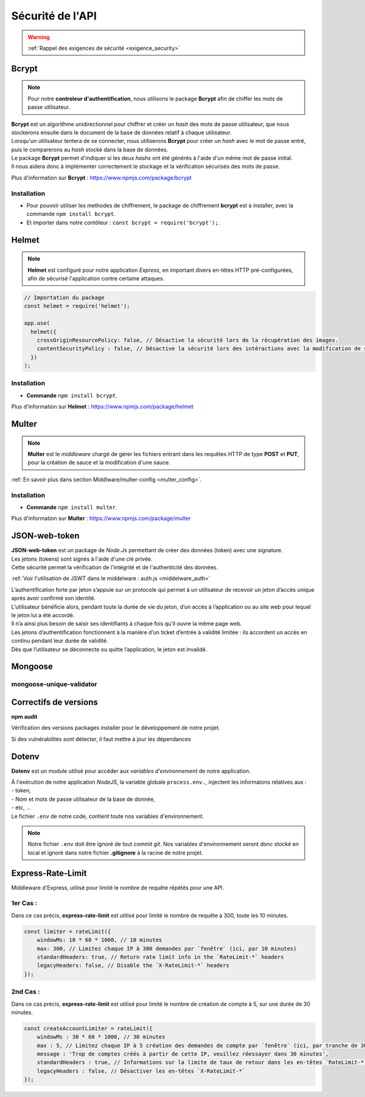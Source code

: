 Sécurité de l'API
=================
.. link:
.. _security_user:

.. warning::

    :ref:`Rappel des exigences de sécurité <exigence_security>`

Bcrypt 
------
.. link:
.. _bcrypt:

.. note:: 

    Pour notre **controleur d'authentification**, nous utilisons le package **Bcrypt** afin de chiffer les mots de passe utilisateur. 

| **Bcrypt** est un algorithme unidirectionnel pour chiffrer et créer un *hash* des mots de passe utilisateur, que nous stockerons ensuite dans le document de la base de données relatif à chaque utilisateur.
| Lorsqu'un utilisateur tentera de se connecter, nous utiliserons **Bcrypt** pour créer un *hash* avec le mot de passe entré, puis le comparerons au *hash* stocké dans la base de données.
| Le package **Bcrypt** permet d'indiquer si les deux *hashs* ont été générés à l'aide d'un même mot de passe initial. 
| Il nous aidera donc à implémenter correctement le stockage et la vérification sécurisés des mots de passe.

Plus d'information sur **Bcrypt** : `<https://www.npmjs.com/package/bcrypt>`_

Installation 
^^^^^^^^^^^^
* Pour pouvoir utiliser les methodes de chiffrement, le package de chiffrement **bcrypt** est à installer, avec la commande ``npm install bcrypt``. 
* Et importer dans notre contôleur : ``const bcrypt = require('bcrypt');``.


Helmet
------
.. link:
.. _helmet:

.. note:: 

    **Helmet** est configuré pour notre application *Express*, en important divers en-têtes HTTP pré-configurées, afin de sécurisé l'application contre certaine attaques. 

.. code:: javascript

    // Importation du package
    const helmet = require('helmet');

    app.use(
      helmet({
        crossOriginResourcePolicy: false, // Désactive la sécurité lors de la récupération des images.
        contentSecurityPolicy : false, // Désactive la sécurité lors des intéractions avec la modification de sauce.
      })
    );

Installation 
^^^^^^^^^^^^
* **Commande** ``npm install bcrypt``.

Plus d'information sur **Helmet** : `<https://www.npmjs.com/package/helmet>`_


Multer
------
.. link:
.. _security_multer:

.. note::
    **Multer** est le *middleware* chargé de gérer les fichiers entrant dans les requêtes HTTP de type **POST** et **PUT**, pour la création de sauce et la modification d'une sauce. 

:ref:`En savoir plus dans section Middlware/multer-config <multer_config>`.
   
Installation 
^^^^^^^^^^^^
* **Commande** ``npm install multer``.

Plus d'information sur **Multer** : `<https://www.npmjs.com/package/multer>`_


JSON-web-token
--------------
.. link:
.. _security_jwt:

| **JSON-web-token** est un package de *Node.Js* permettant de créer des données (token) avec une signature. 
| Les jetons (tokens) sont signés à l'aide d'une clé privée. 
| Cette sécurité permet la vérification de l'intégrité et de l'authenticité des données.

:ref:`Voir l'utilisation de JSWT dans le middelware : auth.js <middelware_auth>`

| L’authentification forte par jeton s’appuie sur un protocole qui permet à un utilisateur de recevoir un jeton d’accès unique après avoir confirmé son identité. 
| L’utilisateur bénéficie alors, pendant toute la durée de vie du jeton, d’un accès à l’application ou au site web pour lequel le jeton lui a été accordé. 
| Il n’a ainsi plus besoin de saisir ses identifiants à chaque fois qu’il ouvre la même page web.
| Les jetons d’authentification fonctionnent à la manière d’un ticket d’entrée à validité limitée : ils accordent un accès en continu pendant leur durée de validité. 
| Dès que l’utilisateur se déconnecte ou quitte l’application, le jeton est invalidé.


Mongoose
--------

mongoose-unique-validator
^^^^^^^^^^^^^^^^^^^^^^^^^

.. link:
.. _security_mongoose_unique_validator:

Correctifs de versions
----------------------

**npm audit**

Vérification des versions packages installer pour le développement de notre projet.

| Si des vulnérabilités sont détecter, il faut mettre à jour les dépendances 

Dotenv
------

**Dotenv** est un module utilisé pour accéder aux *variables d'environnement* de notre application. 

| À l'exécution de notre application *NodeJS*, la variable globale ``process.env.``, injectent les informatons relatives aux : 
| - token,
| - Nom et mots de passe utilisateur de la base de donnée,
| - etc, ...
| Le fichier ``.env`` de notre code, contient toute nos variables d'environnement.

.. note::
    Notre fichier ``.env`` doit être ignoré de tout commit *git*. 
    Nos variables d'environnement seront donc stocké en local et ignoré dans notre fichier **.gitignore** à la racine de notre projet. 

Express-Rate-Limit
------------------

Middleware d'Express, utilisé pour limité le nombre de requête répétés pour une API.

1er Cas : 
^^^^^^^^^

Dans ce cas précis, **express-rate-limit** est utilisé pour limité le nombre de requête à 300, toute les 10 minutes.

.. code:: javascript

    const limiter = rateLimit({
	windowMs: 10 * 60 * 1000, // 10 minutes
	max: 300, // Limitez chaque IP à 300 demandes par `fenêtre` (ici, par 10 minutes)
	standardHeaders: true, // Return rate limit info in the `RateLimit-*` headers
	legacyHeaders: false, // Disable the `X-RateLimit-*` headers
    });

2nd Cas : 
^^^^^^^^^

Dans ce cas précis, **express-rate-limit** est utilisé pour limité le nombre de création de compte à 5, sur une durée de 30 minutes.

.. code:: javascript

    const createAccountLimiter = rateLimit({
	windowMs : 30 * 60 * 1000, // 30 minutes
	max : 5, // Limitez chaque IP à 5 création des demandes de compte par `fenêtre` (ici, par tranche de 30 minutes)
	message : 'Trop de comptes créés à partir de cette IP, veuillez réessayer dans 30 minutes',
	standardHeaders : true, // Informations sur la limite de taux de retour dans les en-têtes `RateLimit-*`
	legacyHeaders : false, // Désactiver les en-têtes `X-RateLimit-*`
    });